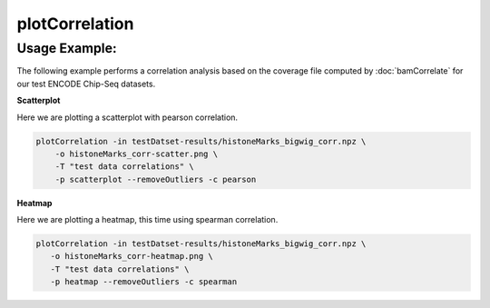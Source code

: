 plotCorrelation
===============

.. argparse::
   :ref: deeptools.plotCorrelation.parse_arguments
   :prog: plotCorrelation


Usage Example:
~~~~~~~~~~~~~~

The following example performs a correlation analysis based on the coverage file computed by :doc:`bamCorrelate` for our test ENCODE Chip-Seq datasets.

**Scatterplot**

Here we are plotting a scatterplot with pearson correlation.

.. code:: bash

    plotCorrelation -in testDatset-results/histoneMarks_bigwig_corr.npz \
        -o histoneMarks_corr-scatter.png \
        -T "test data correlations" \
        -p scatterplot --removeOutliers -c pearson

.. image:: test_plots/histoneMarks_corr-scatter.png


**Heatmap**

Here we are plotting a heatmap, this time using spearman correlation.

.. code:: bash

   plotCorrelation -in testDatset-results/histoneMarks_bigwig_corr.npz \
      -o histoneMarks_corr-heatmap.png \
      -T "test data correlations" \
      -p heatmap --removeOutliers -c spearman

.. image:: test_plots/histoneMarks_corr-heatmap.png
